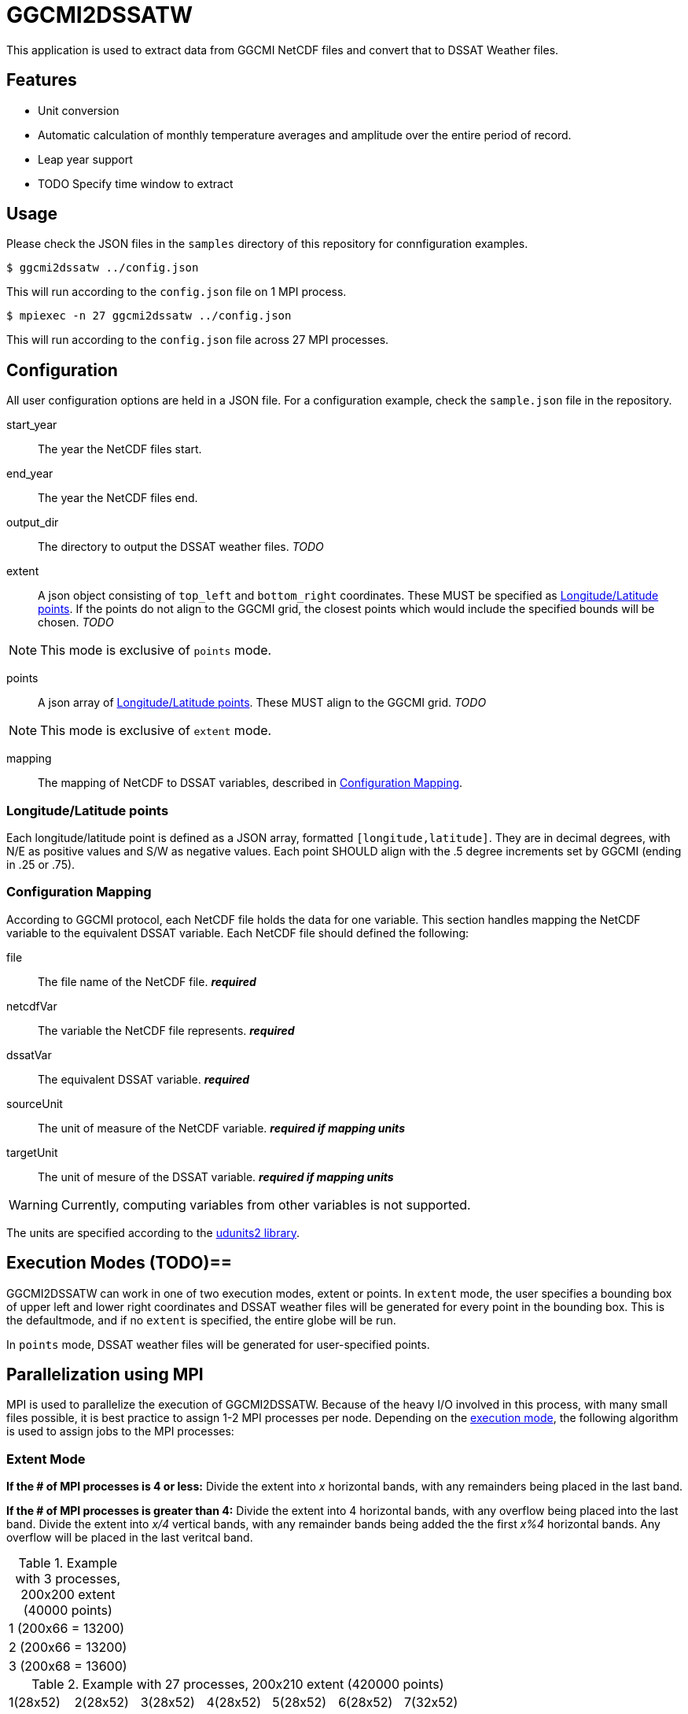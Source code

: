 = GGCMI2DSSATW = 


This application is used to extract data from GGCMI NetCDF files and convert that to
DSSAT Weather files. 

== Features ==
* Unit conversion
* Automatic calculation of monthly temperature averages and amplitude over the entire period of record.
* Leap year support
* TODO Specify time window to extract

== Usage ==
Please check the JSON files in the `samples` directory of this repository for connfiguration examples.

 $ ggcmi2dssatw ../config.json

This will run according to the `config.json` file on 1 MPI process.

 $ mpiexec -n 27 ggcmi2dssatw ../config.json

This will run according to the `config.json` file across 27 MPI processes.

== Configuration ==
All user configuration options are held in a JSON file. For a configuration example, check the `sample.json` file in the repository.

start_year::
The year the NetCDF files start.

end_year::
The year the NetCDF files end.

output_dir::
The directory to output the DSSAT weather files. _TODO_

extent::
A json object consisting of `top_left` and `bottom_right` coordinates. These MUST be specified as <<Longitude/Latitude points>>. If the points do not align to the GGCMI grid, the closest points which would include the specified bounds will be chosen. _TODO_

NOTE: This mode is exclusive of `points` mode.

points::
A json array of <<Longitude/Latitude points>>. These MUST align to the GGCMI grid. _TODO_

NOTE: This mode is exclusive of `extent` mode.

mapping::
The mapping of NetCDF to DSSAT variables, described in <<Configuration Mapping>>.

=== Longitude/Latitude points ===
Each longitude/latitude point is defined as a JSON array, formatted `[longitude,latitude]`. They are in decimal degrees, with N/E as positive values and S/W as negative values. Each point SHOULD align with the .5 degree increments set by GGCMI (ending in .25 or .75).

=== Configuration Mapping ===
According to GGCMI protocol, each NetCDF file holds the data for one variable. This section handles mapping the NetCDF variable to the equivalent DSSAT variable. Each NetCDF file should defined the following:

file::
The file name of the NetCDF file. *_required_*

netcdfVar::
The variable the NetCDF file represents. *_required_*

dssatVar::
The equivalent DSSAT variable. *_required_*

sourceUnit::
The unit of measure of the NetCDF variable. *_required if mapping units_*

targetUnit::
The unit of mesure of the DSSAT variable. *_required if mapping units_*


WARNING: Currently, computing variables from other variables is not supported.

The units are specified according to the https://www.unidata.ucar.edu/software/udunits/[udunits2 library].


== Execution Modes (TODO)==
GGCMI2DSSATW can work in one of two execution modes, extent or points. In `extent` mode, the user specifies a bounding box of upper left and lower right coordinates and DSSAT weather files will be generated for every point in the bounding box. This is the defaultmode, and if no `extent` is specified, the entire globe will be run.

In `points` mode, DSSAT weather files will be generated for user-specified points. 


== Parallelization using MPI ==
MPI is used to parallelize the execution of GGCMI2DSSATW. Because of the heavy I/O involved in this process, with many small files possible, it is best practice to assign 1-2 MPI processes per node. Depending on the <<Execution Modes, execution mode>>, the following algorithm is used to assign jobs to the MPI processes:

=== Extent Mode ===
*If the # of MPI processes is 4 or less:*
Divide the extent into _x_ horizontal bands, with any remainders being placed in the last band.

*If the # of MPI processes is greater than 4:*
Divide the extent into 4 horizontal bands, with any overflow being placed into the last band. Divide the extent into _x/4_ vertical bands, with any remainder bands being added the the first _x%4_ horizontal bands. Any overflow will be placed in the last veritcal band.

.Example with 3 processes, 200x200 extent (40000 points)
,===
1 (200x66 = 13200)
2 (200x66 = 13200)
3 (200x68 = 13600)
,===

.Example with 27 processes, 200x210 extent (420000 points)
,===
 1(28x52), 2(28x52), 3(28x52), 4(28x52), 5(28x52), 6(28x52), 7(32x52)
 8(28x52), 9(28x52),10(28x52),11(28x52),12(28x52),13(28x52),14(32x52)
15(28x52),16(28x52),17(28x52),18(28x52),19(28x52),20(28x52),21(32x52)
22(33x54),23(33x54),24(33x54),25(33x54),26(33x54),27(35x54),--
,===


=== Points Mode (TODO) ===
*If the # of MPI processes is less than # of points:*
Round-robin allocation of points to processes.

*If the # of MPI processes is equal to # of points:*
Run one point per process.

*If the # of MPI processis is greater than # of points:*
Warn the user of misallocated processes and under utilize the processes.
